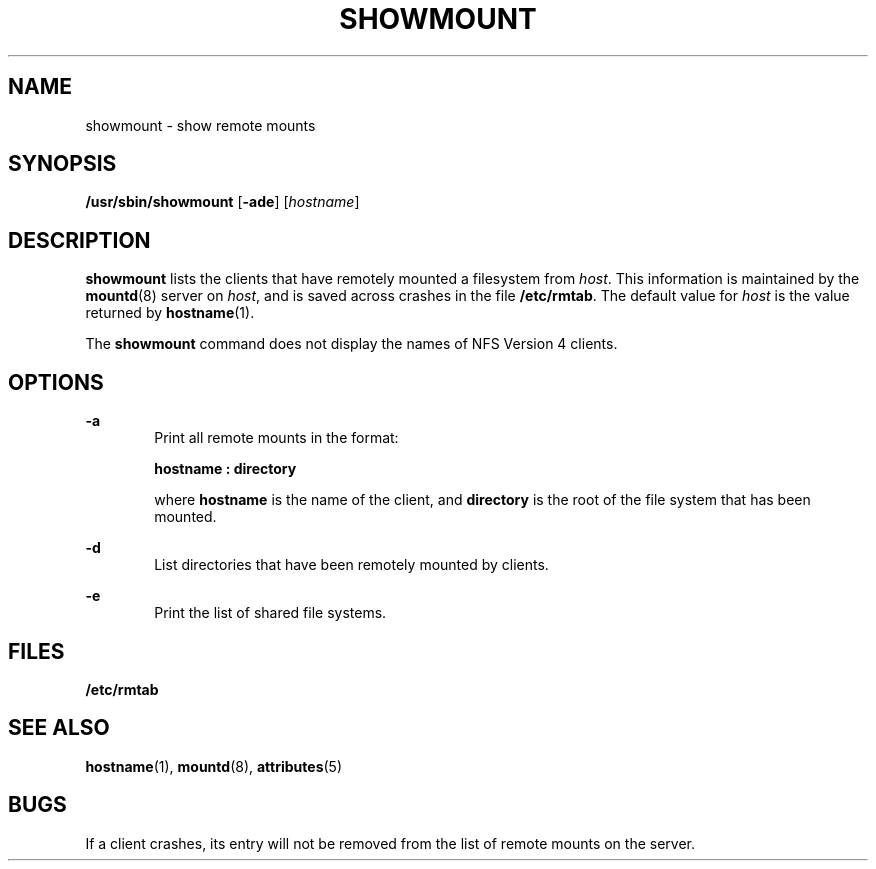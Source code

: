 '\" te
.\"  Copyright (c) 1997, Sun Microsystems, Inc. All Rights Reserved
.\" The contents of this file are subject to the terms of the Common Development and Distribution License (the "License").  You may not use this file except in compliance with the License.
.\" You can obtain a copy of the license at usr/src/OPENSOLARIS.LICENSE or http://www.opensolaris.org/os/licensing.  See the License for the specific language governing permissions and limitations under the License.
.\" When distributing Covered Code, include this CDDL HEADER in each file and include the License file at usr/src/OPENSOLARIS.LICENSE.  If applicable, add the following below this CDDL HEADER, with the fields enclosed by brackets "[]" replaced with your own identifying information: Portions Copyright [yyyy] [name of copyright owner]
.TH SHOWMOUNT 8 "Oct 26, 2004"
.SH NAME
showmount \- show remote mounts
.SH SYNOPSIS
.LP
.nf
\fB/usr/sbin/showmount\fR [\fB-ade\fR] [\fIhostname\fR]
.fi

.SH DESCRIPTION
.sp
.LP
\fBshowmount\fR lists the clients that have remotely mounted a filesystem from
\fIhost\fR. This information is maintained by the \fBmountd\fR(8) server on
\fIhost\fR, and is saved across crashes in the file \fB/etc/rmtab\fR. The
default value for \fIhost\fR is the value returned by \fBhostname\fR(1).
.sp
.LP
The \fBshowmount\fR command does not display the names of NFS Version 4
clients.
.SH OPTIONS
.sp
.ne 2
.na
\fB\fB-a\fR\fR
.ad
.RS 6n
Print all remote mounts in the format:
.sp
\fBhostname\fR\fB : directory\fR
.sp
where \fBhostname\fR is the name of the client, and \fBdirectory\fR is the root
of the file system that has been mounted.
.RE

.sp
.ne 2
.na
\fB\fB-d\fR\fR
.ad
.RS 6n
List directories that have been remotely mounted by clients.
.RE

.sp
.ne 2
.na
\fB\fB-e\fR\fR
.ad
.RS 6n
Print the list of shared file systems.
.RE

.SH FILES
.sp
.ne 2
.na
\fB\fB/etc/rmtab\fR\fR
.ad
.RS 14n

.RE

.SH SEE ALSO
.sp
.LP
\fBhostname\fR(1), \fBmountd\fR(8), \fBattributes\fR(5)
.sp
.LP
\fI\fR
.SH BUGS
.sp
.LP
If a client crashes, its entry will not be removed from the list of remote
mounts on the server.
